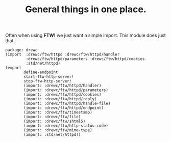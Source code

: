 #+TITLE: General things in one place.

Often when using *FTW!* we just want a simple import. This module does just that.

#+begin_src gerbil :tangle ftw.ss
  package: drewc
  (import  :drewc/ftw/httpd :drewc/ftw/httpd/handler
           :drewc/ftw/httpd/parameters :drewc/ftw/httpd/cookies
           :std/net/httpd)
  (export
          define-endpoint
          start-ftw-http-server!
          stop-ftw-http-server!
          (import: :drewc/ftw/httpd/handler)
          (import: :drewc/ftw/httpd/parameters)
          (import: :drewc/ftw/httpd/cookies)
          (import: :drewc/ftw/httpd/reply)
          (import: :drewc/ftw/httpd/handle-file)
          (import: :drewc/ftw/httpd/endpoint)
          (import: :drewc/ftw/timestamp)
          (import: :drewc/ftw/file)
          (import: :drewc/ftw/shtml5)
          (import: :drewc/ftw/http-status-code)
          (import: :drewc/ftw/mime-type)
          (import: :std/net/httpd))
#+end_src

